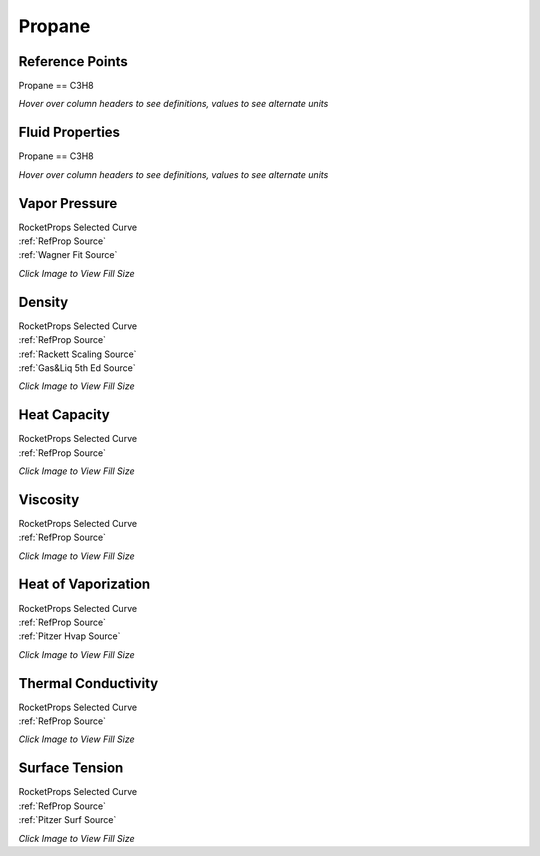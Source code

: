 
.. propane_prop

Propane
=======




Reference Points
----------------

Propane == C3H8




`Hover over column headers to see definitions, values to see alternate units`

.. raw:: html

    <table width="100%">
    <tr><th></th>
        <th title="Reference Temperature">Tref</th>
        <th title="Reference Pressure">Pref</th>
        <th title="Specific Gravity">SG</th>
        <th title="Specific Heat">Cp</th>
        <th title="Heat of Vaporization">dHvap</th>
        <th title="Viscosity">Visc</th>
        <th title="Thermal Conductivity">Cond</th>
        <th title="Surface Tension">Surf</th>
    <tr><th>Source</th><th>R</th><th>psia</th><th>g/ml</th><th>BTU/lbm-R</th><th>BTU/lbm</th><th>poise</th><th>BTU/hr-ft-R</th><th>lbf/in</th></tr>


    <tr  style="background-color:#FFFF00"><td><a class="reference external" href="https://pypi.python.org/pypi/rocketprops">RocketProps</a></td><td  title="415.865 degR
    231.036 degK
    -43.8052 degF
    -42.114 degC">415.9</td><td  title="14.6959 psia
    0.999997 atm
    1.01325 bar
    0.101325 MPa">14.7</td><td  title="0.580884 SG
    36.2634 lbm/ft**3
    0.0209858 lbm/inch**3
    580.884 kg/m**3">0.5809</td><td  title="0.536817 BTU/lbm/F
    0.537176 cal/g/C
    0.000537176 kcal/g/C
    2247.54 J/kg/K">0.537</td><td  title="183.094 BTU/lbm
    101.787 cal/g
    0.101787 kcal/g
    425.877 J/g">183.1</td><td  title="0.00197219 poise
    0.197219 cpoise
    0.000197219 Pa*s
    1.10438e-05 lbm/s/inch
    0.0397575 lbm/hr/inch
    0.709989 kg/hr/m
    0.00709989 kg/hr/cm">1.972e-03</td><td  title="0.07469 BTU/hr/ft/delF
    1.72894e-06 BTU/s/inch/delF
    0.000308959 cal/s/cm/delC
    0.0308959 cal/s/m/delC
    0.00129269 W/cm/delC">0.0747</td><td  title="9.03964e-05 lbf/in
    0.0158308 N/m
    15.8308 mN/m
    15.8308 dyne/cm">9.040e-05</td></tr>
    <tr ><td><a class="reference external" href="https://www.nist.gov/srd/refprop">RefProp</a></td><td  title="415.865 degR
    231.036 degK
    -43.8052 degF
    -42.114 degC">415.9</td><td  title="14.6959 psia
    0.999997 atm
    1.01325 bar
    0.101325 MPa">14.7</td><td  title="0.580884 SG
    36.2634 lbm/ft**3
    0.0209858 lbm/inch**3
    580.884 kg/m**3">0.5809</td><td  title="0.536817 BTU/lbm/F
    0.537176 cal/g/C
    0.000537176 kcal/g/C
    2247.54 J/kg/K">0.537</td><td  title="183.094 BTU/lbm
    101.787 cal/g
    0.101787 kcal/g
    425.877 J/g">183.1</td><td  title="0.00197219 poise
    0.197219 cpoise
    0.000197219 Pa*s
    1.10438e-05 lbm/s/inch
    0.0397575 lbm/hr/inch
    0.709989 kg/hr/m
    0.00709989 kg/hr/cm">1.972e-03</td><td  title="0.07469 BTU/hr/ft/delF
    1.72894e-06 BTU/s/inch/delF
    0.000308959 cal/s/cm/delC
    0.0308959 cal/s/m/delC
    0.00129269 W/cm/delC">0.0747</td><td  title="9.03964e-05 lbf/in
    0.0158308 N/m
    15.8308 mN/m
    15.8308 dyne/cm">9.040e-05</td></tr>

    </table>





Fluid Properties
----------------

Propane == C3H8




`Hover over column headers to see definitions, values to see alternate units`

.. raw:: html

    <table width="100%">
    <tr><th></th>
        <th title="Molecular Weight">MolWt</th>
        <th title="Critical Temperature">Tc</th>
        <th title="Critical Pressure">Pc</th>
        <th title="Critical Density">SGc</th>
        <th title="Critical Compressibility Factor">Zc</th>
        <th title="Normal Boiling Point">Tnbp</th>
        <th title="Melting/Freezing Point">Tmelt</th>
        <th title="Pitzer Acentric Factor">omega</th></tr>
    <tr><th>Source</th><th>g/gmole</th><th>R</th><th>psia</th><th>g/ml</th><th>(-)</th><th>R</th><th>R</th><th>(-)</th></tr>


    <tr  style="background-color:#FFFF00"><td><a class="reference external" href="https://pypi.python.org/pypi/rocketprops">RocketProps</a></td><td>44.096</td><td  title="665.802 degR
    369.89 degK
    206.132 degF
    96.74 degC">665.8</td><td  title="616.584 psia
    41.9561 atm
    42.512 bar
    4.2512 MPa">616.6</td><td  title="0.220475 SG
    13.7638 lbm/ft**3
    0.00796517 lbm/inch**3
    220.475 kg/m**3">0.2205</td><td>0.2765</td><td  title="415.865 degR
    231.036 degK
    -43.8052 degF
    -42.114 degC">415.9</td><td  title="153.954 degR
    85.53 degK
    -305.716 degF
    -187.62 degC">154.0</td><td>0.15215</td></tr>
    <tr ><td><a class="reference external" href="https://www.nist.gov/srd/refprop">RefProp</a></td><td>44.096</td><td  title="665.802 degR
    369.89 degK
    206.132 degF
    96.74 degC">665.8</td><td  title="616.584 psia
    41.9561 atm
    42.512 bar
    4.2512 MPa">616.6</td><td  title="0.220475 SG
    13.7638 lbm/ft**3
    0.00796517 lbm/inch**3
    220.475 kg/m**3">0.2205</td><td>0.2765</td><td  title="415.865 degR
    231.036 degK
    -43.8052 degF
    -42.114 degC">415.9</td><td  title="153.954 degR
    85.53 degK
    -305.716 degF
    -187.62 degC">154.0</td><td>0.15215</td></tr>
    <tr ><td><a class="reference external" href="./sources.html#gas&liq-5th-ed">Gas&Liq 5th Ed</a></td><td>44.097</td><td  title="665.694 degR
    369.83 degK
    206.024 degF
    96.68 degC">665.7</td><td  title="616.12 psia
    41.9245 atm
    42.48 bar
    4.248 MPa">616.1</td><td  title="0.220485 SG
    13.7644 lbm/ft**3
    0.00796553 lbm/inch**3
    220.485 kg/m**3">0.2205</td><td>0.2764</td><td  title="415.836 degR
    231.02 degK
    -43.834 degF
    -42.13 degC">415.8</td><td  title="164.61 degR
    91.45 degK
    -295.06 degF
    -181.7 degC">164.6</td><td>0.15200</td></tr>

    </table>





Vapor Pressure
--------------




.. raw:: html

    <div class="columns">
        <div style="width:75%;float:left" >
    
.. image:: ./_static/Propane_Psat.png
   :target: ./_static/Propane_Psat.png
    

.. raw:: html

    </div><div ><br><br>

| RocketProps Selected Curve
| :ref:`RefProp Source`
| :ref:`Wagner Fit Source`


.. raw:: html

    </div></div>
    <div style="clear:both"></div>

    
`Click Image to View Fill Size`


Density
-------




.. raw:: html

    <div class="columns">
        <div style="width:75%;float:left" >
    
.. image:: ./_static/Propane_SG.png
   :target: ./_static/Propane_SG.png
    

.. raw:: html

    </div><div ><br><br>

| RocketProps Selected Curve
| :ref:`RefProp Source`
| :ref:`Rackett Scaling Source`
| :ref:`Gas&Liq 5th Ed Source`


.. raw:: html

    </div></div>
    <div style="clear:both"></div>

    
`Click Image to View Fill Size`


Heat Capacity
-------------




.. raw:: html

    <div class="columns">
        <div style="width:75%;float:left" >
    
.. image:: ./_static/Propane_Cp.png
   :target: ./_static/Propane_Cp.png
    

.. raw:: html

    </div><div ><br><br>

| RocketProps Selected Curve
| :ref:`RefProp Source`


.. raw:: html

    </div></div>
    <div style="clear:both"></div>

    
`Click Image to View Fill Size`


Viscosity
---------




.. raw:: html

    <div class="columns">
        <div style="width:75%;float:left" >
    
.. image:: ./_static/Propane_Visc.png
   :target: ./_static/Propane_Visc.png
    

.. raw:: html

    </div><div ><br><br>

| RocketProps Selected Curve
| :ref:`RefProp Source`


.. raw:: html

    </div></div>
    <div style="clear:both"></div>

    
`Click Image to View Fill Size`


Heat of Vaporization
--------------------




.. raw:: html

    <div class="columns">
        <div style="width:75%;float:left" >
    
.. image:: ./_static/Propane_Hvap.png
   :target: ./_static/Propane_Hvap.png
    

.. raw:: html

    </div><div ><br><br>

| RocketProps Selected Curve
| :ref:`RefProp Source`
| :ref:`Pitzer Hvap Source`


.. raw:: html

    </div></div>
    <div style="clear:both"></div>

    
`Click Image to View Fill Size`


Thermal Conductivity
--------------------




.. raw:: html

    <div class="columns">
        <div style="width:75%;float:left" >
    
.. image:: ./_static/Propane_Cond.png
   :target: ./_static/Propane_Cond.png
    

.. raw:: html

    </div><div ><br><br>

| RocketProps Selected Curve
| :ref:`RefProp Source`


.. raw:: html

    </div></div>
    <div style="clear:both"></div>

    
`Click Image to View Fill Size`



Surface Tension
---------------




    

.. raw:: html

    <div class="columns">
        <div style="width:75%;float:left" >
    
.. image:: ./_static/Propane_Surf.png
   :target: ./_static/Propane_Surf.png
    

.. raw:: html

    </div><div ><br><br>

| RocketProps Selected Curve
| :ref:`RefProp Source`
| :ref:`Pitzer Surf Source`


.. raw:: html

    </div></div>
    <div style="clear:both"></div>

    
`Click Image to View Fill Size`



